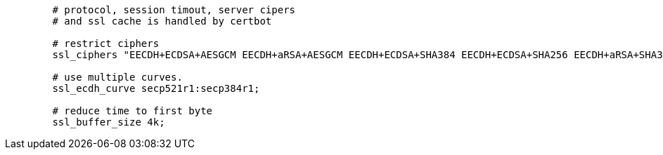 [source,nginx]
----
        # protocol, session timout, server cipers
        # and ssl cache is handled by certbot

        # restrict ciphers
        ssl_ciphers "EECDH+ECDSA+AESGCM EECDH+aRSA+AESGCM EECDH+ECDSA+SHA384 EECDH+ECDSA+SHA256 EECDH+aRSA+SHA384 EECDH+aRSA+SHA256 EECDH+aRSA+RC4 EECDH EDH+aRSA !SHA1 !SHA256 !SHA384 !RC4 !aNULL !eNULL !Medium !LOW !3DES !MD5 !EXP !PSK !SRP !DSS !SEED";

        # use multiple curves.
        ssl_ecdh_curve secp521r1:secp384r1;

        # reduce time to first byte
        ssl_buffer_size 4k;
----
